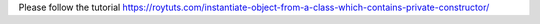 Please follow the tutorial https://roytuts.com/instantiate-object-from-a-class-which-contains-private-constructor/
